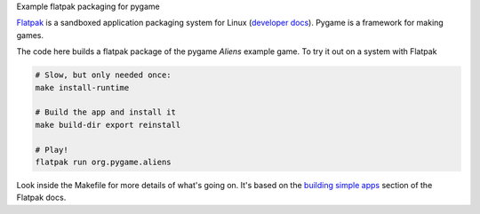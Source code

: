 Example flatpak packaging for pygame

`Flatpak <http://flatpak.org/>`__ is a sandboxed application packaging system
for Linux (`developer docs <http://docs.flatpak.org/en/latest/index.html>`__).
Pygame is a framework for making games.

The code here builds a flatpak package of the pygame *Aliens* example game. To
try it out on a system with Flatpak

.. code-block:: shell

    # Slow, but only needed once:
    make install-runtime
    
    # Build the app and install it
    make build-dir export reinstall
    
    # Play!
    flatpak run org.pygame.aliens

Look inside the Makefile for more details of what's going on. It's based on the
`building simple apps <http://docs.flatpak.org/en/latest/building-simple-apps.html>`__
section of the Flatpak docs.
